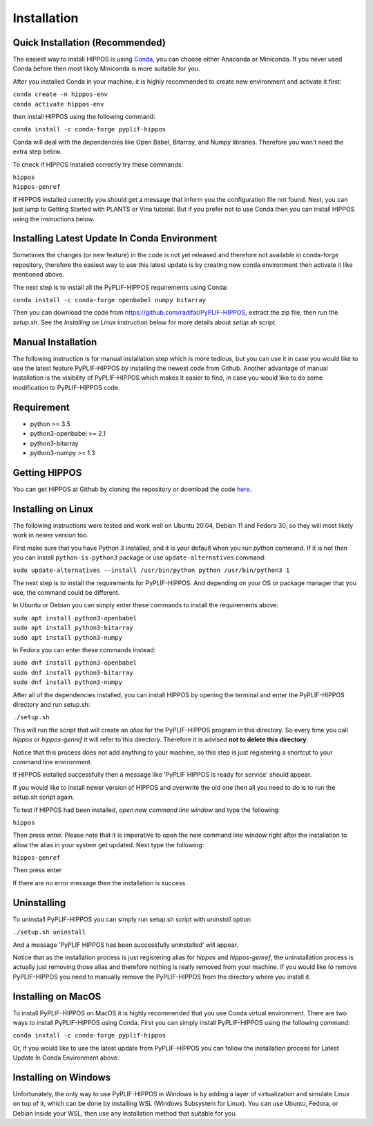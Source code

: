 Installation
============

Quick Installation (Recommended)
--------------------------------

The easiest way to install HIPPOS is using `Conda <https://docs.anaconda.com/anaconda/install/>`_, you
can choose either Anaconda or Miniconda. If you never used Conda before then most likely Miniconda
is more suitable for you.

After you installed Conda in your machine, it is highly recommended to create new environment and activate
it first:

|  ``conda create -n hippos-env``
|  ``conda activate hippos-env``

then install HIPPOS using the following command:

``conda install -c conda-forge pyplif-hippos``

Conda will deal with the dependencies like Open Babel, Bitarray, and Numpy libraries. Therefore you
won't need the extra step below.

To check if HIPPOS installed correctly try these commands:

|  ``hippos``
|  ``hippos-genref``

If HIPPOS installed correctly you should get a message that inform you the configuration file not found.
Next, you can just jump to Getting Started with PLANTS or Vina tutorial. But if you prefer not to use Conda
then you can install HIPPOS using the instructions below.

Installing Latest Update In Conda Environment
---------------------------------------------

Sometimes the changes (or new feature) in the code is not yet released and therefore
not available in conda-forge repository, therefore the easiest way to use this latest update 
is by creating new conda environment then activate it like mentioned above.

The next step is to install all the PyPLIF-HIPPOS requirements using Conda:

``conda install -c conda-forge openbabel numpy bitarray``

Then you can download the code from https://github.com/radifar/PyPLIF-HIPPOS,
extract the zip file, then run the `setup.sh`. See the `Installing on Linux` instruction
below for more details about `setup.sh` script.

Manual Installation
-------------------

The following instruction is for manual installation step which is more tedious, but you can use it in case
you would like to use the latest feature PyPLIF-HIPPOS by installing the newest code from Github.
Another advantage of manual installation is the visibility of PyPLIF-HIPPOS which makes it easier to find,
in case you would like to do some modification to PyPLIF-HIPPOS code.

Requirement
-----------

* python >= 3.5
* python3-openbabel >= 2.1
* python3-bitarray
* python3-numpy >= 1.3

Getting HIPPOS
--------------

You can get HIPPOS at Github by cloning the repository or download the code `here <https://github.com/radifar/PyPLIF-HIPPOS>`_.

Installing on Linux
-------------------

The following instructions were tested and work well on Ubuntu 20.04, Debian 11 and Fedora 30,
so they will most likely work in newer version too.

First make sure that you have Python 3 installed, and it is your default when you run `python`
command. If it is not then you can install ``python-is-python3`` package or use ``update-alternatives``
command:

| ``sudo update-alternatives --install /usr/bin/python python /usr/bin/python3 1``

The next step is to install the requirements for PyPLIF-HIPPOS. And depending on your OS or
package manager that you use, the command could be different.

In Ubuntu or Debian you can simply enter these commands to install the requirements above:

| ``sudo apt install python3-openbabel``
| ``sudo apt install python3-bitarray``
| ``sudo apt install python3-numpy``

In Fedora you can enter these commands instead:

| ``sudo dnf install python3-openbabel``
| ``sudo dnf install python3-bitarray``
| ``sudo dnf install python3-numpy``

After all of the dependencies installed, you can install HIPPOS by opening
the terminal and enter the PyPLIF-HIPPOS directory and run setup.sh:

``./setup.sh``

This will run the script that will create an `alias` for the PyPLIF-HIPPOS
program in this directory. So every time you call `hippos` or `hippos-genref` it
will refer to this directory. Therefore it is advised **not to delete this directory**.

Notice that this process does not add anything to your machine, so this step is
just registering a shortcut to your command line environment.

If HIPPOS installed successfully then a message like 'PyPLIF HIPPOS is ready
for service' should appear.

If you would like to install newer version of HIPPOS and overwrite the old
one then all you need to do is to run the setup.sh script again.

To test if HIPPOS had been installed, *open new command line window* and type the following:

``hippos``

Then press enter. Please note that it is imperative to open the new command
line window right after the installation to allow the alias in your system get updated.
Next type the following:

``hippos-genref``

Then press enter

If there are no error message then the installation is success.

Uninstalling
------------

To uninstall PyPLIF-HIPPOS you can simply run setup.sh script with `uninstall`
option

``./setup.sh uninstall``

And a message 'PyPLIF HIPPOS has been successfully uninstalled' will appear.

Notice that as the installation process is just registering alias for `hippos`
and `hippos-genref`, the uninstallation process is actually just removing those
alias and therefore nothing is really removed from your machine. If you would
like to remove PyPLIF-HIPPOS you need to manually remove the PyPLIF-HIPPOS from
the directory where you install it.

Installing on MacOS
-------------------

To install PyPLIF-HIPPOS on MacOS it is highly recommended that you use Conda virtual environment.
There are two ways to install PyPLIF-HIPPOS using Conda. First you can simply install PyPLIF-HIPPOS
using the following command:

``conda install -c conda-forge pyplif-hippos``

Or, if you would like to use the latest update from PyPLIF-HIPPOS you can follow the installation
process for Latest Update In Conda Environment above.

Installing on Windows
---------------------

Unfortunately, the only way to use PyPLIF-HIPPOS in Windows is by adding a layer of
virtualization and simulate Linux on top of it, which can be done by installing WSL
(Windows Subsystem for Linux). You can use Ubuntu, Fedora, or Debian inside your WSL,
then use any installation method that suitable for you.

